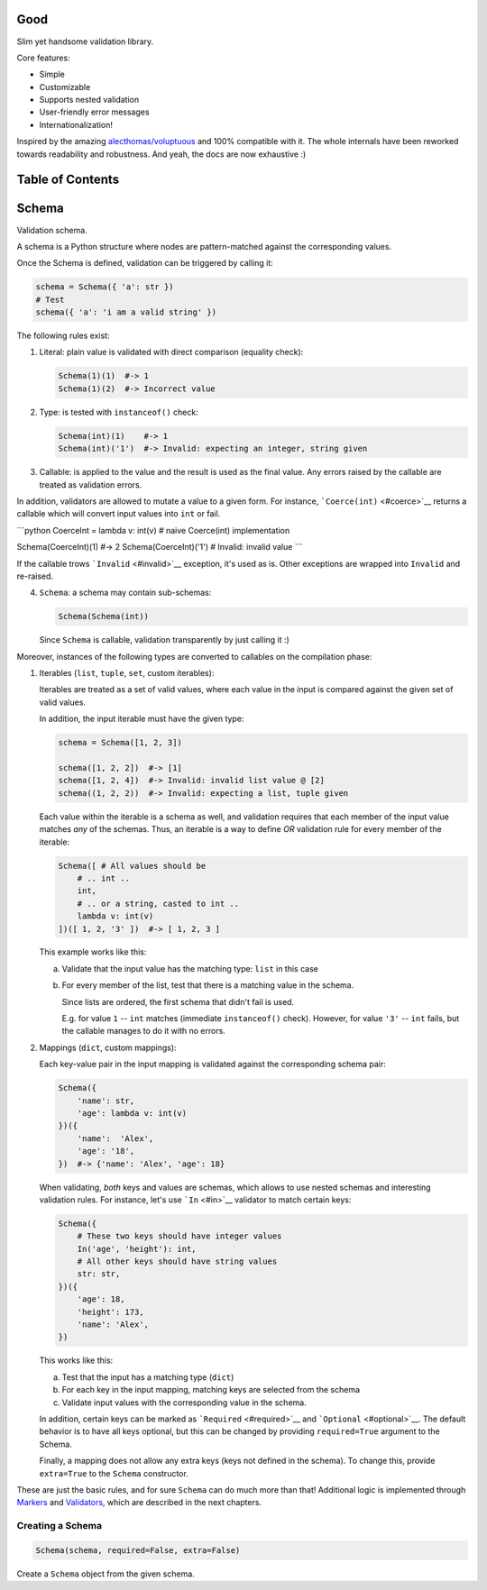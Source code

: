 |Build Status|

Good
====

Slim yet handsome validation library.

Core features:

-  Simple
-  Customizable
-  Supports nested validation
-  User-friendly error messages
-  Internationalization!

Inspired by the amazing
`alecthomas/voluptuous <https://github.com/alecthomas/voluptuous>`__ and
100% compatible with it. The whole internals have been reworked towards
readability and robustness. And yeah, the docs are now exhaustive :)

Table of Contents
=================

Schema
======

Validation schema.

A schema is a Python structure where nodes are pattern-matched against
the corresponding values.

Once the Schema is defined, validation can be triggered by calling it:

.. code:: python

    schema = Schema({ 'a': str })
    # Test
    schema({ 'a': 'i am a valid string' })

The following rules exist:

1. Literal: plain value is validated with direct comparison (equality
   check):

   .. code:: python

       Schema(1)(1)  #-> 1
       Schema(1)(2)  #-> Incorrect value

2. Type: is tested with ``instanceof()`` check:

   .. code:: python

       Schema(int)(1)    #-> 1
       Schema(int)('1')  #-> Invalid: expecting an integer, string given

3. Callable: is applied to the value and the result is used as the final
   value. Any errors raised by the callable are treated as validation
   errors.

In addition, validators are allowed to mutate a value to a given form.
For instance, ```Coerce(int)`` <#coerce>`__ returns a callable which
will convert input values into ``int`` or fail.

\`\`\`python CoerceInt = lambda v: int(v) # naive Coerce(int)
implementation

Schema(CoerceInt)(1) #-> 2 Schema(CoerceInt)('1') # Invalid: invalid
value \`\`\`

If the callable trows ```Invalid`` <#invalid>`__ exception, it's used as
is. Other exceptions are wrapped into ``Invalid`` and re-raised.

4. ``Schema``: a schema may contain sub-schemas:

   .. code:: python

       Schema(Schema(int))

   Since ``Schema`` is callable, validation transparently by just
   calling it :)

Moreover, instances of the following types are converted to callables on
the compilation phase:

1. Iterables (``list``, ``tuple``, ``set``, custom iterables):

   Iterables are treated as a set of valid values, where each value in
   the input is compared against the given set of valid values.

   In addition, the input iterable must have the given type:

   .. code:: python

       schema = Schema([1, 2, 3])

       schema([1, 2, 2])  #-> [1]
       schema([1, 2, 4])  #-> Invalid: invalid list value @ [2]
       schema((1, 2, 2))  #-> Invalid: expecting a list, tuple given

   Each value within the iterable is a schema as well, and validation
   requires that each member of the input value matches *any* of the
   schemas. Thus, an iterable is a way to define *OR* validation rule
   for every member of the iterable:

   .. code:: python

       Schema([ # All values should be
           # .. int ..
           int,
           # .. or a string, casted to int ..
           lambda v: int(v)
       ])([ 1, 2, '3' ])  #-> [ 1, 2, 3 ]

   This example works like this:

   a. Validate that the input value has the matching type: ``list`` in
      this case
   b. For every member of the list, test that there is a matching value
      in the schema.

      Since lists are ordered, the first schema that didn't fail is
      used.

      E.g. for value ``1`` -- ``int`` matches (immediate
      ``instanceof()`` check). However, for value ``'3'`` -- ``int``
      fails, but the callable manages to do it with no errors.

2. Mappings (``dict``, custom mappings):

   Each key-value pair in the input mapping is validated against the
   corresponding schema pair:

   .. code:: python

       Schema({
           'name': str,
           'age': lambda v: int(v)
       })({
           'name':  'Alex',
           'age': '18',
       })  #-> {'name': 'Alex', 'age': 18}

   When validating, *both* keys and values are schemas, which allows to
   use nested schemas and interesting validation rules. For instance,
   let's use ```In`` <#in>`__ validator to match certain keys:

   .. code:: python

       Schema({
           # These two keys should have integer values
           In('age', 'height'): int,
           # All other keys should have string values
           str: str,
       })({
           'age': 18,
           'height': 173,
           'name': 'Alex',
       })

   This works like this:

   a. Test that the input has a matching type (``dict``)
   b. For each key in the input mapping, matching keys are selected from
      the schema
   c. Validate input values with the corresponding value in the schema.

   In addition, certain keys can be marked as
   ```Required`` <#required>`__ and ```Optional`` <#optional>`__. The
   default behavior is to have all keys optional, but this can be
   changed by providing ``required=True`` argument to the Schema.

   Finally, a mapping does not allow any extra keys (keys not defined in
   the schema). To change this, provide ``extra=True`` to the ``Schema``
   constructor.

These are just the basic rules, and for sure ``Schema`` can do much more
than that! Additional logic is implemented through
`Markers <#markers>`__ and `Validators <#validators>`__, which are
described in the next chapters.

Creating a Schema
-----------------

.. code:: python

    Schema(schema, required=False, extra=False)

Create a ``Schema`` object from the given schema.

.. |Build Status| image:: https://api.travis-ci.org/kolypto/py-good.png?branch=master
   :target: https://travis-ci.org/kolypto/py-good
